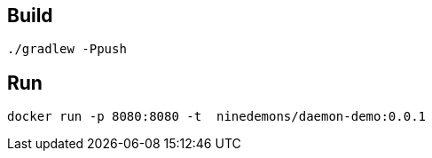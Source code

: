 == Build

    ./gradlew -Ppush

== Run

    docker run -p 8080:8080 -t  ninedemons/daemon-demo:0.0.1